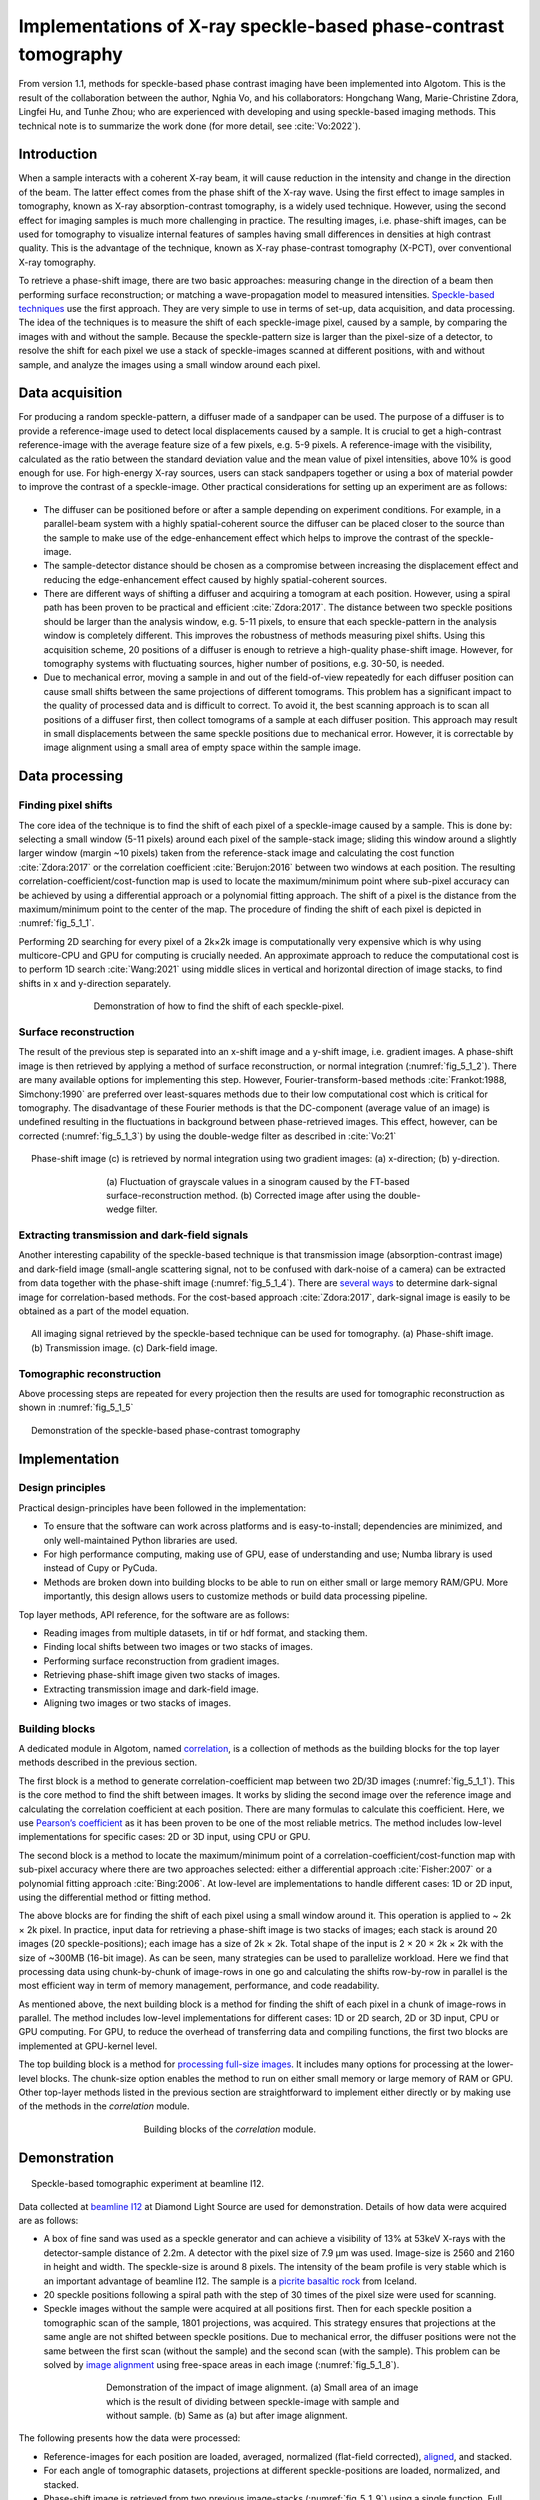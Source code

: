 Implementations of X-ray speckle-based phase-contrast tomography
================================================================

From version 1.1, methods for speckle-based phase contrast imaging have been implemented into
Algotom. This is the result of the collaboration between the author, Nghia Vo, and his
collaborators: Hongchang Wang, Marie-Christine Zdora, Lingfei Hu, and Tunhe Zhou; who are
experienced with developing and using speckle-based imaging methods. This technical note
is to summarize the work done (for more detail, see :cite:`Vo:2022`).

Introduction
------------

When a sample interacts with a coherent X-ray beam, it will cause reduction in the intensity
and change in the direction of the beam. The latter effect comes from the phase shift of the
X-ray wave. Using the first effect to image samples in tomography, known as X-ray absorption-contrast
tomography, is a widely used technique. However, using the second effect for imaging samples
is much more challenging in practice. The resulting images, i.e. phase-shift images,
can be used for tomography to visualize internal features of samples having small differences in
densities at high contrast quality. This is the advantage of the technique, known as X-ray
phase-contrast tomography (X-PCT), over conventional X-ray tomography.

To retrieve a phase-shift image, there are two basic approaches: measuring change in the
direction of a beam then performing surface reconstruction; or matching a wave-propagation model
to measured intensities. `Speckle-based techniques <https://doi.org/10.1038/nphys837>`__ use the
first approach. They are very simple to use in terms of set-up, data acquisition, and data processing.
The idea of the techniques is to measure the shift of each speckle-image pixel, caused by a sample,
by comparing the images with and without the sample. Because the speckle-pattern size is larger
than the pixel-size of a detector, to resolve the shift for each pixel we use a stack of speckle-images
scanned at different positions, with and without sample, and analyze the images using a small window
around each pixel.

Data acquisition
----------------

For producing a random speckle-pattern, a diffuser made of a sandpaper can be used. The purpose of
a diffuser is to provide a reference-image used to detect local displacements caused by a sample.
It is crucial to get a high-contrast reference-image with the average feature size of a few pixels, e.g. 5-9 pixels.
A reference-image with the visibility, calculated as the ratio between the standard deviation value and
the mean value of pixel intensities, above 10% is good enough for use. For high-energy X-ray sources,
users can stack sandpapers together or using a box of material powder to improve the contrast of a
speckle-image. Other practical considerations for setting up an experiment are as follows:

    .. image:: section5_1/figs/img_5_1_1.png
        :name: img_5_1_1
        :width: 100 %
        :align: center

-   The diffuser can be positioned before or after a sample depending on experiment conditions. For example,
    in a parallel-beam system with a highly spatial-coherent source the diffuser can be placed closer to
    the source than the sample to make use of the edge-enhancement effect which helps to improve
    the contrast of the speckle-image.

-   The sample-detector distance should be chosen as a compromise between increasing the displacement
    effect and reducing the edge-enhancement effect caused by highly spatial-coherent sources.

-   There are different ways of shifting a diffuser and acquiring a tomogram at each position. However, using
    a spiral path has been proven to be practical and efficient :cite:`Zdora:2017`.
    The distance between two speckle positions should be larger than the analysis window, e.g. 5-11 pixels,
    to ensure that each speckle-pattern in the analysis window is completely different. This improves the
    robustness of methods measuring pixel shifts. Using this acquisition scheme, 20 positions of a diffuser
    is enough to retrieve a high-quality phase-shift image. However, for tomography systems with fluctuating
    sources, higher number of positions, e.g. 30-50, is needed.

-   Due to mechanical error, moving a sample in and out of the field-of-view repeatedly for each diffuser
    position can cause small shifts between the same projections of different tomograms. This problem has
    a significant impact to the quality of processed data and is difficult to correct. To avoid it, the best
    scanning approach is to scan all positions of a diffuser first, then collect tomograms of a sample at each
    diffuser position. This approach may result in small displacements between the same speckle positions due
    to mechanical error. However, it is correctable by image alignment using a small area of empty space within
    the sample image.

Data processing
---------------

Finding pixel shifts
++++++++++++++++++++

The core idea of the technique is to find the shift of each pixel of a speckle-image caused by a sample.
This is done by: selecting a small window (5-11 pixels) around each pixel of the sample-stack image; sliding
this window around a slightly larger window (margin ~10 pixels) taken from the reference-stack image and
calculating the cost function :cite:`Zdora:2017` or the correlation coefficient :cite:`Berujon:2016` between
two windows at each position. The resulting correlation-coefficient/cost-function map is used to locate the
maximum/minimum point where sub-pixel accuracy can be achieved by using a differential approach or a polynomial
fitting approach. The shift of a pixel is the distance from the maximum/minimum point to the center of the map.
The procedure of finding the shift of each pixel is depicted in :numref:`fig_5_1_1`.

Performing 2D searching for every pixel of a 2k×2k image is computationally very expensive which is why
using multicore-CPU and GPU for computing is crucially needed. An approximate approach to reduce the
computational cost is to perform 1D search :cite:`Wang:2021` using middle slices in vertical and horizontal
direction of image stacks, to find shifts in x and y-direction separately.

.. figure:: section5_1/figs/fig_5_1_1.jpg
   :name: fig_5_1_1
   :figwidth: 70 %
   :align: center
   :figclass: align-center

   Demonstration of how to find the shift of each speckle-pixel.

Surface reconstruction
++++++++++++++++++++++

The result of the previous step is separated into an x-shift image and a y-shift image, i.e. gradient images.
A phase-shift image is then retrieved by applying a method of surface reconstruction, or normal integration
(:numref:`fig_5_1_2`). There are many available options for implementing this step. However, Fourier-transform-based
methods :cite:`Frankot:1988, Simchony:1990` are preferred over least-squares methods due to their low computational
cost which is critical for tomography. The disadvantage of these Fourier methods is that the DC-component (average value of an image)
is undefined resulting in the fluctuations in background between phase-retrieved images. This effect, however,
can be corrected (:numref:`fig_5_1_3`) by using the double-wedge filter as described in :cite:`Vo:21`

.. figure:: section5_1/figs/fig_5_1_2.jpg
   :name: fig_5_1_2
   :figwidth: 95 %
   :align: center
   :figclass: align-center

   Phase-shift image (c) is retrieved by normal integration using two gradient
   images: (a) x-direction; (b) y-direction.

.. figure:: section5_1/figs/fig_5_1_3.jpg
   :name: fig_5_1_3
   :figwidth: 65 %
   :align: center
   :figclass: align-center

   (a) Fluctuation of grayscale values in a sinogram caused by the FT-based surface-reconstruction
   method. (b) Corrected image after using the double-wedge filter.

Extracting transmission and dark-field signals
++++++++++++++++++++++++++++++++++++++++++++++

Another interesting capability of the speckle-based technique is that transmission image
(absorption-contrast image) and dark-field image (small-angle scattering signal, not to be confused
with dark-noise of a camera) can be extracted from data together with the phase-shift image (:numref:`fig_5_1_4`).
There are `several ways <https://doi.org/10.3390/jimaging4050060>`__ to determine dark-signal image for correlation-based methods.
For the cost-based approach :cite:`Zdora:2017`, dark-signal image is easily to be obtained as a part of the model
equation.

.. figure:: section5_1/figs/fig_5_1_4.jpg
   :name: fig_5_1_4
   :figwidth: 95 %
   :align: center
   :figclass: align-center

   All imaging signal retrieved by the speckle-based technique can be used for tomography. (a) Phase-shift image.
   (b) Transmission image. (c) Dark-field image.

Tomographic reconstruction
++++++++++++++++++++++++++

Above processing steps are repeated for every projection then the results are used for tomographic
reconstruction as shown in :numref:`fig_5_1_5`

.. figure:: section5_1/figs/fig_5_1_5.jpg
   :name: fig_5_1_5
   :figwidth: 95 %
   :align: center
   :figclass: align-center

   Demonstration of the speckle-based phase-contrast tomography

Implementation
--------------

Design principles
+++++++++++++++++

Practical design-principles have been followed in the implementation:

-   To ensure that the software can work across platforms and is easy-to-install; dependencies are minimized,
    and only well-maintained Python libraries are used.
-   For high performance computing, making use of GPU, ease of understanding and use; Numba library is used instead
    of Cupy or PyCuda.
-   Methods are broken down into building blocks to be able to run on either small or large memory RAM/GPU.
    More importantly, this design allows users to customize methods or build data processing pipeline.

Top layer methods, API reference, for the software are as follows:

-	Reading images from multiple datasets, in tif or hdf format, and stacking them.
-	Finding local shifts between two images or two stacks of images.
-	Performing surface reconstruction from gradient images.
-	Retrieving phase-shift image given two stacks of images.
-	Extracting transmission image and dark-field image.
-	Aligning two images or two stacks of images.

Building blocks
+++++++++++++++

A dedicated module in Algotom, named `correlation <https://github.com/algotom/algotom/blob/master/algotom/util/correlation.py>`__,
is a collection of methods as the building blocks for the top layer methods described in the previous section.

The first block is a method to generate correlation-coefficient map between two 2D/3D images (:numref:`fig_5_1_1`).
This is the core method to find the shift between images. It works by sliding the second image over the reference
image and calculating the correlation coefficient at each position. There are many formulas to calculate this
coefficient. Here, we use `Pearson’s coefficient <https://en.wikipedia.org/wiki/Pearson_correlation_coefficient>`__
as it has been proven to be one of the most reliable metrics. The method includes low-level implementations for
specific cases: 2D or 3D input, using CPU or GPU.

The second block is a method to locate the maximum/minimum point of a correlation-coefficient/cost-function map
with sub-pixel accuracy where there are two approaches selected: either a differential approach :cite:`Fisher:2007`
or a polynomial fitting approach :cite:`Bing:2006`. At low-level are implementations to handle different cases: 1D
or 2D input, using the differential method or fitting method.

The above blocks are for finding the shift of each pixel using a small window around it. This operation is
applied to ~ 2k × 2k pixel. In practice, input data for retrieving a phase-shift image is two stacks of images;
each stack is around 20 images (20 speckle-positions); each image has a size of 2k × 2k. Total shape of the input
is 2 × 20 × 2k × 2k with the size of ~300MB (16-bit image). As can be seen, many strategies can be used to
parallelize workload. Here we find that processing data using chunk-by-chunk of image-rows in one go and
calculating the shifts row-by-row in parallel is the most efficient way in term of memory management, performance,
and code readability.

As mentioned above, the next building block is a method for finding the shift of each pixel in a chunk of
image-rows in parallel. The method includes low-level implementations for different cases: 1D or 2D search, 2D or
3D input, CPU or GPU computing. For GPU, to reduce the overhead of transferring data and compiling functions,
the first two blocks are implemented at GPU-kernel level.

The top building block is a method for `processing full-size images <https://algotom.readthedocs.io/en/latest/toc/api/algotom.prep.phase.html#algotom.prep.phase.retrieve_phase_based_speckle_tracking>`__.
It includes many options for processing at the lower-level blocks. The chunk-size option enables the method to run on
either small memory or large memory of RAM or GPU. Other top-layer methods listed in the previous section are
straightforward to implement either directly or by making use of the methods in the *correlation* module.

.. figure:: section5_1/figs/fig_5_1_6.png
   :name: fig_5_1_6
   :figwidth: 50 %
   :align: center
   :figclass: align-center

   Building blocks of the *correlation* module.

Demonstration
-------------

.. figure:: section5_1/figs/fig_5_1_7.jpg
   :name: fig_5_1_7
   :figwidth: 95 %
   :align: center
   :figclass: align-center

   Speckle-based tomographic experiment at beamline I12.

Data collected at `beamline I12 <https://www.diamond.ac.uk/Instruments/Imaging-and-Microscopy/I12/Techniques-at-I12.html>`__
at Diamond Light Source are used for demonstration. Details of how data were acquired are as follows:

-   A box of fine sand was used as a speckle generator and can achieve a visibility of 13% at 53keV X-rays with the
    detector-sample distance of 2.2m. A detector with the pixel size of 7.9 µm was used. Image-size is 2560 and 2160
    in height and width. The speckle-size is around 8 pixels. The intensity of the beam profile is very stable which
    is an important advantage of beamline I12. The sample is a `picrite basaltic rock <https://doi.org/10.1016/j.epsl.2018.04.025>`__
    from Iceland.

-	20 speckle positions following a spiral path with the step of 30 times of the pixel size were used for scanning.

-   Speckle images without the sample were acquired at all positions first. Then for each speckle position a
    tomographic scan of the sample, 1801 projections, was acquired. This strategy ensures that projections at
    the same angle are not shifted between speckle positions. Due to mechanical error, the diffuser positions
    were not the same between the first scan (without the sample) and the second scan (with the sample).
    This problem can be solved by `image alignment <https://algotom.readthedocs.io/en/latest/toc/api/algotom.prep.phase.html#algotom.prep.phase.find_shift_between_image_stacks>`__
    using free-space areas in each image (:numref:`fig_5_1_8`).

.. figure:: section5_1/figs/fig_5_1_8.jpg
   :name: fig_5_1_8
   :figwidth: 65 %
   :align: center
   :figclass: align-center

   Demonstration of the impact of image alignment. (a) Small area of an image which is the result of dividing
   between speckle-image with sample and without sample. (b) Same as (a) but after image alignment.

The following presents how the data were processed:

-   Reference-images for each position are loaded, averaged, normalized (flat-field corrected), `aligned <https://algotom.readthedocs.io/en/latest/toc/api/algotom.prep.phase.html#algotom.prep.phase.align_image_stacks>`__,
    and stacked.

-   For each angle of tomographic datasets, projections at different speckle-positions are loaded, normalized, and stacked.

-   Phase-shift image is retrieved from two previous image-stacks (:numref:`fig_5_1_9`) using a single function.
    Full options for choosing back-end methods, surface reconstruction methods, and searching parameters are at
    the `API reference page <https://algotom.readthedocs.io/en/latest/toc/api/algotom.prep.phase.html#algotom.prep.phase.retrieve_phase_based_speckle_tracking>`__.

.. figure:: section5_1/figs/fig_5_1_9.jpg
   :name: fig_5_1_9
   :figwidth: 95 %
   :align: center
   :figclass: align-center

   Speckle-image stack (a). Sample-image stack (b). Phase-shift image (c) retrieved from (a) and (b).

Algotom implements three approaches: the correlation-based method using 1D :cite:`Wang:2021` and 2D :cite:`Berujon:2016` search,
and the cost-based approach :cite:`Zdora:2017`, known as the UMPA (Unified Modulated Pattern Analysis) method.
A summary of computing time for retrieving a single phase-shift image using different options is shown
in :numref:`fig_5_1_10` where the window size is 7 and the margin is 10. As can be seen, there is a huge
speed-up of computing time if using GPU.

.. figure:: section5_1/figs/fig_5_1_10.jpg
   :name: fig_5_1_10
   :figwidth: 65 %
   :align: center
   :figclass: align-center

   Comparison of computing time using different approaches.

For tomographic reconstruction, phase retrieval is applied to all projections then the sinograms are generated
for reconstructing slice-by-slice. This step can be manually parallelized for multiple-CPUs or multiple-GPUs to
reduce computing time. In practice, users may want to tweak parameters and check the results before running full
reconstruction. This can be done by performing phase retrieval on a small area of projection-images.

:numref:`fig_5_1_11` shows reconstructed images in horizontal and vertical direction from the three approaches
where ring artifact removal methods :cite:`Vo:2018, Munch:2009` and the FBP reconstruction method were used. There
are several interesting findings from the results. Firstly, the 1D-search method gives less-sharp images than
other methods but with better contrast and clearer features. There is not much different between the 2D-search
method and the UMPA method out of the low-pass component. However, the main advantage of the UMPA approach over
the others is that three modes of image can be retrieved at the same time as shown in :numref:`fig_5_1_12`.
This figure is also a showcase for the speckle-based tomography technique where phase-shift images give
better contrast than transmission-signal images (red arrows). The technique reveals interesting features
of the sample which are mineral olivine. Because the olivine is a crystal it can enhance dark signal as
shown in :numref:`fig_5_1_12` (c,f). Making use of dark-signal images to gain deeper understanding of materials
is a very promising application of the technique.

.. figure:: section5_1/figs/fig_5_1_11.jpg
   :name: fig_5_1_11
   :figwidth: 95 %
   :align: center
   :figclass: align-center

   Horizontal slice and vertical slice of reconstructed volumes from the 3 approaches: the 1D-search method (a,d);
   the 2D-search method (b,e); and UMPA (c,f).

.. figure:: section5_1/figs/fig_5_1_12.jpg
   :name: fig_5_1_12
   :figwidth: 95 %
   :align: center
   :figclass: align-center

   Horizontal slice and vertical slice of reconstructed volumes from 3 imaging modes: phase-shift image (a,d);
   transmission image (b,e); and dark-signal image (c,f).

Python codes used to process data for this report are at `here <https://github.com/algotom/algotom/tree/master/examples/speckle_based_tomography/i12_data>`__.
Detailed references can be found in :cite:`Vo:2022`.